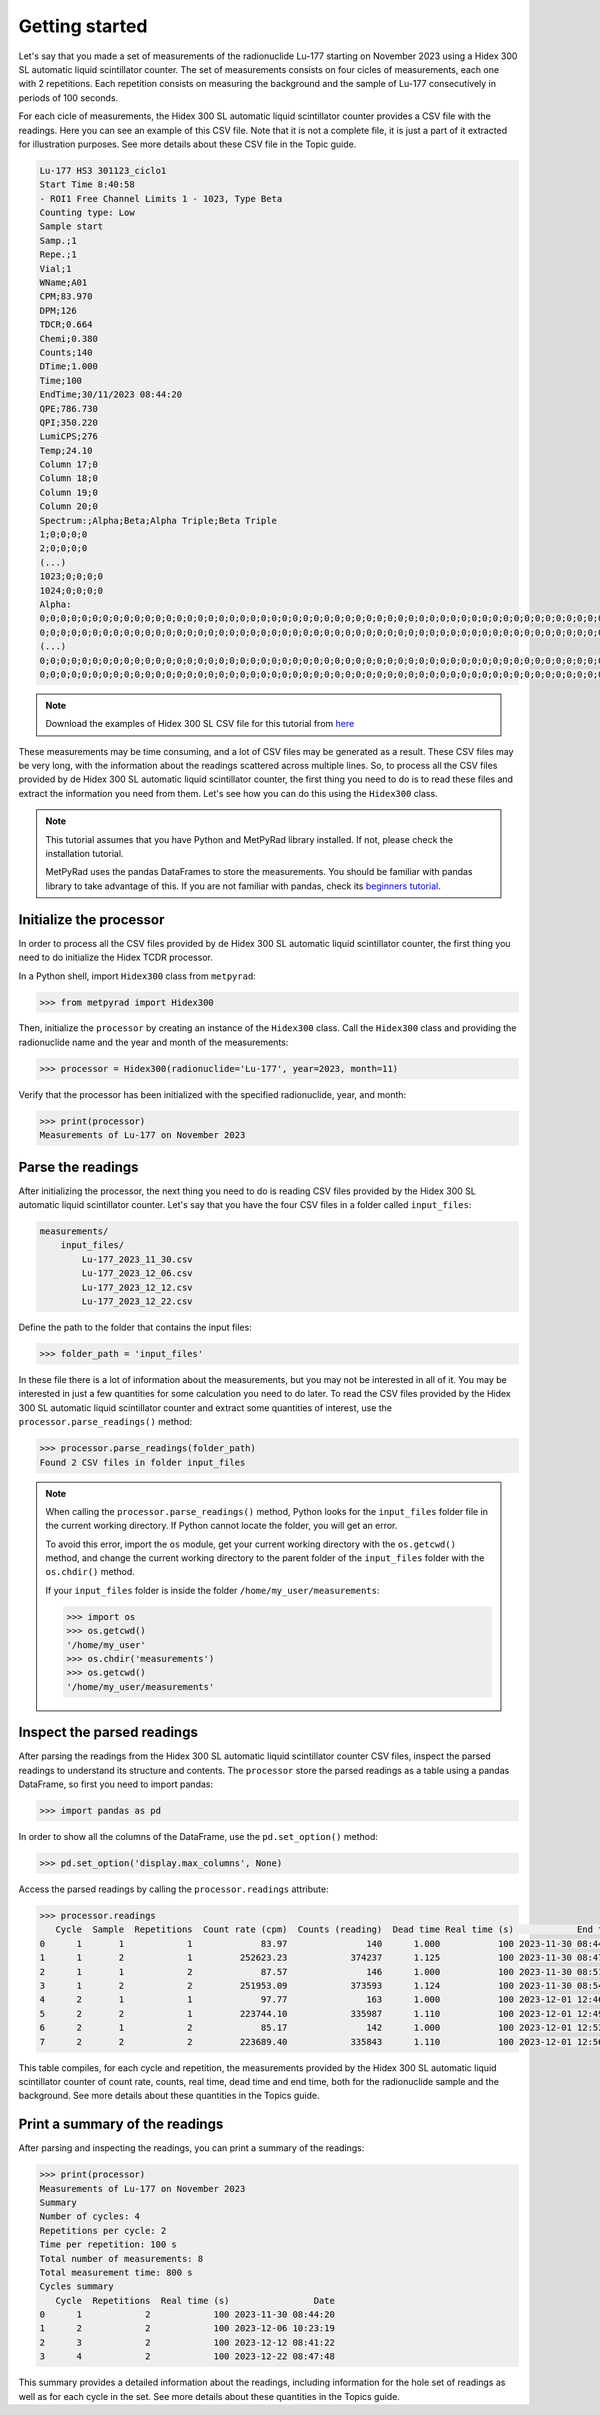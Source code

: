 Getting started
===============

Let's say that you made a set of measurements of the radionuclide Lu-177 starting on November 2023 using a Hidex 300 SL automatic liquid scintillator counter.
The set of measurements consists on four cicles of measurements, each one with 2 repetitions.
Each repetition consists on measuring the background and the sample of Lu-177 consecutively in periods of 100 seconds.

For each cicle of measurements, the Hidex 300 SL automatic liquid scintillator counter provides a CSV file with the readings.
Here you can see an example of this CSV file.
Note that it is not a complete file, it is just a part of it extracted for illustration purposes.
See more details about these CSV file in the Topic guide.

.. code-block::

    Lu-177 HS3 301123_ciclo1
    Start Time 8:40:58
    - ROI1 Free Channel Limits 1 - 1023, Type Beta
    Counting type: Low
    Sample start
    Samp.;1
    Repe.;1
    Vial;1
    WName;A01
    CPM;83.970
    DPM;126
    TDCR;0.664
    Chemi;0.380
    Counts;140
    DTime;1.000
    Time;100
    EndTime;30/11/2023 08:44:20
    QPE;786.730
    QPI;350.220
    LumiCPS;276
    Temp;24.10
    Column 17;0
    Column 18;0
    Column 19;0
    Column 20;0
    Spectrum:;Alpha;Beta;Alpha Triple;Beta Triple
    1;0;0;0;0
    2;0;0;0;0
    (...)
    1023;0;0;0;0
    1024;0;0;0;0
    Alpha:
    0;0;0;0;0;0;0;0;0;0;0;0;0;0;0;0;0;0;0;0;0;0;0;0;0;0;0;0;0;0;0;0;0;0;0;0;0;0;0;0;0;0;0;0;0;0;0;0;0;0;0;0;0;0;0;0;0;0;0;0;0;0;0;0
    0;0;0;0;0;0;0;0;0;0;0;0;0;0;0;0;0;0;0;0;0;0;0;0;0;0;0;0;0;0;0;0;0;0;0;0;0;0;0;0;0;0;0;0;0;0;0;0;0;0;0;0;0;0;0;0;0;0;0;0;0;0;0;0
    (...)
    0;0;0;0;0;0;0;0;0;0;0;0;0;0;0;0;0;0;0;0;0;0;0;0;0;0;0;0;0;0;0;0;0;0;0;0;0;0;0;0;0;0;0;0;0;0;0;0;0;0;0;0;0;0;0;0;0;0;0;0;0;0;0;0
    0;0;0;0;0;0;0;0;0;0;0;0;0;0;0;0;0;0;0;0;0;0;0;0;0;0;0;0;0;0;0;0;0;0;0;0;0;0;0;0;0;0;0;0;0;0;0;0;0;0;0;0;0;0;0;0;0;0;0;0;0;0;0;0

.. note::

    Download the examples of Hidex 300 SL CSV file for this tutorial from
    `here <https://github.com/lmri-met/metpyrad/tree/main/dev/hidex300/test_case/input_files>`_

These measurements may be time consuming, and a lot of CSV files may be generated as a result.
These CSV files may be very long, with the information about the readings scattered across multiple lines.
So, to process all the CSV files provided by de Hidex 300 SL automatic liquid scintillator counter, the first thing you need to do is
to read these files and extract the information you need from them.
Let's see how you can do this using the ``Hidex300`` class.

.. note::

    This tutorial assumes that you have Python and MetPyRad library installed.
    If not, please check the installation tutorial.

    MetPyRad uses the pandas DataFrames to store the measurements.
    You should be familiar with pandas library to take advantage of this.
    If you are not familiar with pandas, check its
    `beginners tutorial <https://pandas.pydata.org/docs/user_guide/10min.html>`_.

Initialize the processor
------------------------

In order to process all the CSV files provided by de Hidex 300 SL automatic liquid scintillator counter,
the first thing you need to do initialize the Hidex TCDR processor.

In a Python shell, import ``Hidex300`` class from ``metpyrad``:

.. code-block:: python

    >>> from metpyrad import Hidex300

Then, initialize the ``processor`` by creating an instance of the ``Hidex300`` class.
Call the ``Hidex300`` class and providing the radionuclide name and the year and month of the measurements:

.. code-block:: python

    >>> processor = Hidex300(radionuclide='Lu-177', year=2023, month=11)

Verify that the processor has been initialized with the specified radionuclide, year, and month:

.. code-block:: python

    >>> print(processor)
    Measurements of Lu-177 on November 2023

Parse the readings
------------------

After initializing the processor, the next thing you need to do is reading CSV files provided by the Hidex 300 SL automatic liquid scintillator counter.
Let's say that you have the four CSV files in a folder called ``input_files``:

.. code-block:: console

    measurements/
        input_files/
            Lu-177_2023_11_30.csv
            Lu-177_2023_12_06.csv
            Lu-177_2023_12_12.csv
            Lu-177_2023_12_22.csv

Define the path to the folder that contains the input files:

.. code-block:: python

    >>> folder_path = 'input_files'

In these file there is a lot of information about the measurements, but you may not be interested in all of it.
You may be interested in just a few quantities for some calculation you need to do later.
To read the CSV files provided by the Hidex 300 SL automatic liquid scintillator counter and extract some quantities of interest,
use the ``processor.parse_readings()`` method:

.. code-block:: python

    >>> processor.parse_readings(folder_path)
    Found 2 CSV files in folder input_files

.. note::

    When calling the ``processor.parse_readings()`` method, Python looks for the ``input_files`` folder file in the current working directory.
    If Python cannot locate the folder, you will get an error.

    To avoid this error, import the ``os`` module, get your current working directory with the ``os.getcwd()`` method,
    and change the current working directory to the parent folder of the ``input_files`` folder with the ``os.chdir()`` method.

    If your ``input_files`` folder is inside the folder ``/home/my_user/measurements``:

    .. code-block:: python

        >>> import os
        >>> os.getcwd()
        '/home/my_user'
        >>> os.chdir('measurements')
        >>> os.getcwd()
        '/home/my_user/measurements'

Inspect the parsed readings
---------------------------

After parsing the readings from the Hidex 300 SL automatic liquid scintillator counter CSV files,
inspect the parsed readings to understand its structure and contents.
The ``processor`` store the parsed readings as a table using a pandas DataFrame,
so first you need to import pandas:

.. code-block:: python

    >>> import pandas as pd

In order to show all the columns of the DataFrame, use the ``pd.set_option()`` method:

.. code-block:: python

    >>> pd.set_option('display.max_columns', None)

Access the parsed readings by calling the ``processor.readings`` attribute:

.. code-block:: python

    >>> processor.readings
       Cycle  Sample  Repetitions  Count rate (cpm)  Counts (reading)  Dead time Real time (s)            End time
    0      1       1            1             83.97               140      1.000           100 2023-11-30 08:44:20
    1      1       2            1         252623.23            374237      1.125           100 2023-11-30 08:47:44
    2      1       1            2             87.57               146      1.000           100 2023-11-30 08:51:04
    3      1       2            2         251953.09            373593      1.124           100 2023-11-30 08:54:28
    4      2       1            1             97.77               163      1.000           100 2023-12-01 12:46:16
    5      2       2            1         223744.10            335987      1.110           100 2023-12-01 12:49:40
    6      2       1            2             85.17               142      1.000           100 2023-12-01 12:53:00
    7      2       2            2         223689.40            335843      1.110           100 2023-12-01 12:56:24

This table compiles, for each cycle and repetition, the measurements provided by the Hidex 300 SL automatic liquid scintillator counter of
count rate, counts, real time, dead time and end time, both for the radionuclide sample and the background.
See more details about these quantities in the Topics guide.

Print a summary of the readings
-------------------------------

After parsing and inspecting the readings, you can print a summary of the readings:

.. code-block:: python

    >>> print(processor)
    Measurements of Lu-177 on November 2023
    Summary
    Number of cycles: 4
    Repetitions per cycle: 2
    Time per repetition: 100 s
    Total number of measurements: 8
    Total measurement time: 800 s
    Cycles summary
       Cycle  Repetitions  Real time (s)                Date
    0      1            2            100 2023-11-30 08:44:20
    1      2            2            100 2023-12-06 10:23:19
    2      3            2            100 2023-12-12 08:41:22
    3      4            2            100 2023-12-22 08:47:48

This summary provides a detailed information about the readings,
including information for the hole set of readings as well as for each cycle in the set.
See more details about these quantities in the Topics guide.
